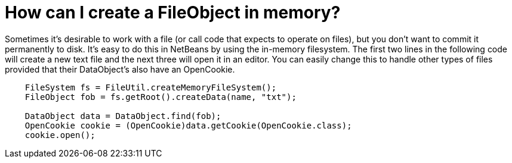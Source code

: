 // 
//     Licensed to the Apache Software Foundation (ASF) under one
//     or more contributor license agreements.  See the NOTICE file
//     distributed with this work for additional information
//     regarding copyright ownership.  The ASF licenses this file
//     to you under the Apache License, Version 2.0 (the
//     "License"); you may not use this file except in compliance
//     with the License.  You may obtain a copy of the License at
// 
//       http://www.apache.org/licenses/LICENSE-2.0
// 
//     Unless required by applicable law or agreed to in writing,
//     software distributed under the License is distributed on an
//     "AS IS" BASIS, WITHOUT WARRANTIES OR CONDITIONS OF ANY
//     KIND, either express or implied.  See the License for the
//     specific language governing permissions and limitations
//     under the License.
//

= How can I create a FileObject in memory?
:page-layout: wikidev
:page-tags: wiki, devfaq, needsreview
:jbake-status: published
:keywords: Apache NetBeans wiki DevFaqFileObjectInMemory
:description: Apache NetBeans wiki DevFaqFileObjectInMemory
:toc: left
:toc-title:
:syntax: true
:page-wikidevsection: _files_and_data_objects
:page-position: 14

Sometimes it's desirable to work with a file (or call code that expects to operate on files), but you don't want to commit it permanently to disk.  It's easy to do this in NetBeans by using the in-memory filesystem.  The first two lines in the following code will create a new text file and the next three will open it in an editor.  You can easily change this to handle other types of files provided that their DataObject's also have an OpenCookie.

[source,java]
----

    FileSystem fs = FileUtil.createMemoryFileSystem();
    FileObject fob = fs.getRoot().createData(name, "txt");

    DataObject data = DataObject.find(fob);
    OpenCookie cookie = (OpenCookie)data.getCookie(OpenCookie.class);
    cookie.open();

----
////
== Apache Migration Information

The content in this page was kindly donated by Oracle Corp. to the
Apache Software Foundation.

This page was exported from link:http://wiki.netbeans.org/DevFaqFileObjectInMemory[http://wiki.netbeans.org/DevFaqFileObjectInMemory] , 
that was last modified by NetBeans user Jtulach 
on 2010-07-24T19:59:52Z.


*NOTE:* This document was automatically converted to the AsciiDoc format on 2018-02-07, and needs to be reviewed.
////